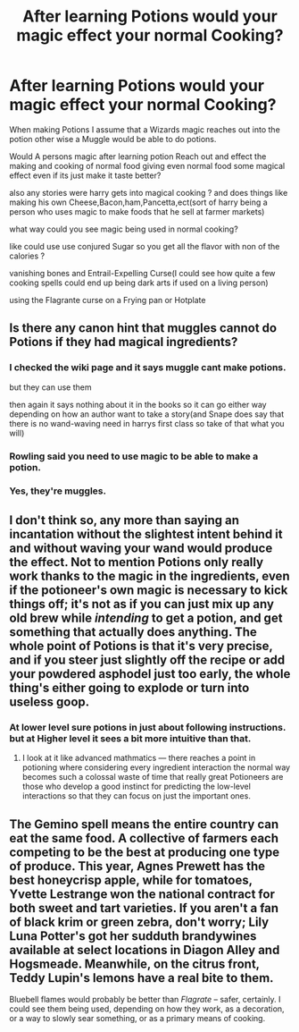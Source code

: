 #+TITLE: After learning Potions would your magic effect your normal Cooking?

* After learning Potions would your magic effect your normal Cooking?
:PROPERTIES:
:Author: Call0013
:Score: 8
:DateUnix: 1520324899.0
:DateShort: 2018-Mar-06
:FlairText: Discussion
:END:
When making Potions I assume that a Wizards magic reaches out into the potion other wise a Muggle would be able to do potions.

Would A persons magic after learning potion Reach out and effect the making and cooking of normal food giving even normal food some magical effect even if its just make it taste better?

also any stories were harry gets into magical cooking ? and does things like making his own Cheese,Bacon,ham,Pancetta,ect(sort of harry being a person who uses magic to make foods that he sell at farmer markets)

what way could you see magic being used in normal cooking?

like could use use conjured Sugar so you get all the flavor with non of the calories ?

vanishing bones and Entrail-Expelling Curse(I could see how quite a few cooking spells could end up being dark arts if used on a living person)

using the Flagrante curse on a Frying pan or Hotplate


** Is there any canon hint that muggles cannot do Potions if they had magical ingredients?
:PROPERTIES:
:Author: Hellstrike
:Score: 4
:DateUnix: 1520328298.0
:DateShort: 2018-Mar-06
:END:

*** I checked the wiki page and it says muggle cant make potions.

but they can use them

then again it says nothing about it in the books so it can go either way depending on how an author want to take a story(and Snape does say that there is no wand-waving need in harrys first class so take of that what you will)
:PROPERTIES:
:Author: Call0013
:Score: 7
:DateUnix: 1520328534.0
:DateShort: 2018-Mar-06
:END:


*** Rowling said you need to use magic to be able to make a potion.
:PROPERTIES:
:Score: 1
:DateUnix: 1520341810.0
:DateShort: 2018-Mar-06
:END:


*** Yes, they're muggles.
:PROPERTIES:
:Author: EpicBeardMan
:Score: -1
:DateUnix: 1520332849.0
:DateShort: 2018-Mar-06
:END:


** I don't think so, any more than saying an incantation without the slightest intent behind it and without waving your wand would produce the effect. Not to mention Potions only really work thanks to the magic in the ingredients, even if the potioneer's own magic is necessary to kick things off; it's not as if you can just mix up any old brew while /intending/ to get a potion, and get something that actually does anything. The whole point of Potions is that it's very precise, and if you steer just slightly off the recipe or add your powdered asphodel just too early, the whole thing's either going to explode or turn into useless goop.
:PROPERTIES:
:Author: Achille-Talon
:Score: 5
:DateUnix: 1520329579.0
:DateShort: 2018-Mar-06
:END:

*** At lower level sure potions in just about following instructions. but at Higher level it sees a bit more intuitive than that.
:PROPERTIES:
:Author: Call0013
:Score: 1
:DateUnix: 1520330322.0
:DateShort: 2018-Mar-06
:END:

**** I look at it like advanced mathmatics --- there reaches a point in potioning where considering every ingredient interaction the normal way becomes such a colossal waste of time that really great Potioneers are those who develop a good instinct for predicting the low-level interactions so that they can focus on just the important ones.
:PROPERTIES:
:Author: Achille-Talon
:Score: 3
:DateUnix: 1520331891.0
:DateShort: 2018-Mar-06
:END:


** The Gemino spell means the entire country can eat the same food. A collective of farmers each competing to be the best at producing one type of produce. This year, Agnes Prewett has the best honeycrisp apple, while for tomatoes, Yvette Lestrange won the national contract for both sweet and tart varieties. If you aren't a fan of black krim or green zebra, don't worry; Lily Luna Potter's got her sudduth brandywines available at select locations in Diagon Alley and Hogsmeade. Meanwhile, on the citrus front, Teddy Lupin's lemons have a real bite to them.

Bluebell flames would probably be better than /Flagrate/ -- safer, certainly. I could see them being used, depending on how they work, as a decoration, or a way to slowly sear something, or as a primary means of cooking.
:PROPERTIES:
:Score: 1
:DateUnix: 1520375697.0
:DateShort: 2018-Mar-07
:END:
